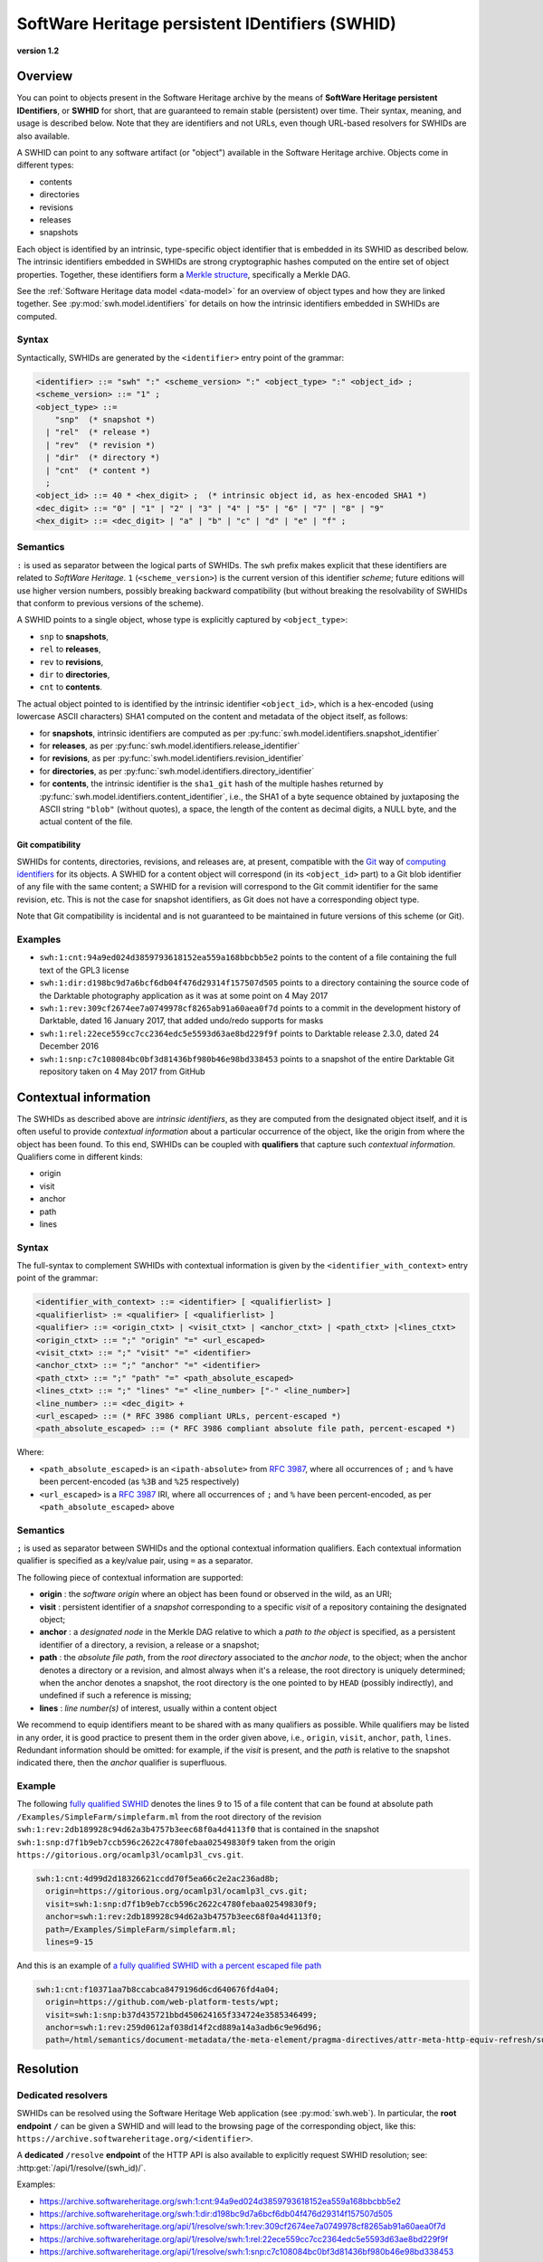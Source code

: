 .. _persistent-identifiers:

================================================
SoftWare Heritage persistent IDentifiers (SWHID)
================================================

**version 1.2**


Overview
========

You can point to objects present in the Software Heritage archive by the means
of **SoftWare Heritage persistent IDentifiers**, or **SWHID** for short, that
are guaranteed to remain stable (persistent) over time. Their syntax, meaning,
and usage is described below. Note that they are identifiers and not URLs, even
though URL-based resolvers for SWHIDs are also available.

A SWHID can point to any software artifact (or "object") available in the
Software Heritage archive. Objects come in different types:

* contents
* directories
* revisions
* releases
* snapshots

Each object is identified by an intrinsic, type-specific object identifier that
is embedded in its SWHID as described below. The intrinsic identifiers embedded
in SWHIDs are strong cryptographic hashes computed on the entire set of object
properties. Together, these identifiers form a `Merkle structure
<https://en.wikipedia.org/wiki/Merkle_tree>`_, specifically a Merkle DAG.

See the :ref:`Software Heritage data model <data-model>` for an overview of
object types and how they are linked together. See
:py:mod:`swh.model.identifiers` for details on how the intrinsic identifiers
embedded in SWHIDs are computed.


Syntax
------

Syntactically, SWHIDs are generated by the ``<identifier>`` entry point of the
grammar:

.. code-block:: bnf

  <identifier> ::= "swh" ":" <scheme_version> ":" <object_type> ":" <object_id> ;
  <scheme_version> ::= "1" ;
  <object_type> ::=
      "snp"  (* snapshot *)
    | "rel"  (* release *)
    | "rev"  (* revision *)
    | "dir"  (* directory *)
    | "cnt"  (* content *)
    ;
  <object_id> ::= 40 * <hex_digit> ;  (* intrinsic object id, as hex-encoded SHA1 *)
  <dec_digit> ::= "0" | "1" | "2" | "3" | "4" | "5" | "6" | "7" | "8" | "9"
  <hex_digit> ::= <dec_digit> | "a" | "b" | "c" | "d" | "e" | "f" ;


Semantics
---------

``:`` is used as separator between the logical parts of SWHIDs. The ``swh``
prefix makes explicit that these identifiers are related to *SoftWare
Heritage*. ``1`` (``<scheme_version>``) is the current version of this
identifier *scheme*; future editions will use higher version numbers, possibly
breaking backward compatibility (but without breaking the resolvability of
SWHIDs that conform to previous versions of the scheme).

A SWHID points to a single object, whose type is explicitly captured by
``<object_type>``:

* ``snp`` to **snapshots**,
* ``rel`` to **releases**,
* ``rev`` to **revisions**,
* ``dir`` to **directories**,
* ``cnt`` to **contents**.

The actual object pointed to is identified by the intrinsic identifier
``<object_id>``, which is a hex-encoded (using lowercase ASCII characters) SHA1
computed on the content and metadata of the object itself, as follows:

* for **snapshots**, intrinsic identifiers are computed as per
  :py:func:`swh.model.identifiers.snapshot_identifier`

* for **releases**, as per
  :py:func:`swh.model.identifiers.release_identifier`

* for **revisions**, as per
  :py:func:`swh.model.identifiers.revision_identifier`

* for **directories**, as per
  :py:func:`swh.model.identifiers.directory_identifier`

* for **contents**, the intrinsic identifier is the ``sha1_git`` hash of the
  multiple hashes returned by
  :py:func:`swh.model.identifiers.content_identifier`, i.e., the SHA1 of a byte
  sequence obtained by juxtaposing the ASCII string ``"blob"`` (without
  quotes), a space, the length of the content as decimal digits, a NULL byte,
  and the actual content of the file.


Git compatibility
~~~~~~~~~~~~~~~~~

SWHIDs for contents, directories, revisions, and releases are, at present,
compatible with the `Git <https://git-scm.com/>`_ way of `computing identifiers
<https://git-scm.com/book/en/v2/Git-Internals-Git-Objects>`_ for its objects.
A SWHID for a content object will correspond (in its ``<object_id>`` part) to a
Git blob identifier of any file with the same content; a SWHID for a revision
will correspond to the Git commit identifier for the same revision, etc.  This
is not the case for snapshot identifiers, as Git does not have a corresponding
object type.

Note that Git compatibility is incidental and is not guaranteed to be
maintained in future versions of this scheme (or Git).


Examples
--------

* ``swh:1:cnt:94a9ed024d3859793618152ea559a168bbcbb5e2`` points to the content
  of a file containing the full text of the GPL3 license
* ``swh:1:dir:d198bc9d7a6bcf6db04f476d29314f157507d505`` points to a directory
  containing the source code of the Darktable photography application as it was
  at some point on 4 May 2017
* ``swh:1:rev:309cf2674ee7a0749978cf8265ab91a60aea0f7d`` points to a commit in
  the development history of Darktable, dated 16 January 2017, that added
  undo/redo supports for masks
* ``swh:1:rel:22ece559cc7cc2364edc5e5593d63ae8bd229f9f`` points to Darktable
  release 2.3.0, dated 24 December 2016
* ``swh:1:snp:c7c108084bc0bf3d81436bf980b46e98bd338453`` points to a snapshot
  of the entire Darktable Git repository taken on 4 May 2017 from GitHub


Contextual information
======================

The SWHIDs as described above are *intrinsic identifiers*, as they are computed
from the designated object itself, and it is often useful to provide
*contextual information* about a particular occurrence of the object, like the
origin from where the object has been found.  To this end, SWHIDs can be
coupled with **qualifiers** that capture such *contextual information*.
Qualifiers come in different kinds:

* origin
* visit
* anchor
* path
* lines


Syntax
------

The full-syntax to complement SWHIDs with contextual information is given by
the ``<identifier_with_context>`` entry point of the grammar:

.. code-block:: bnf

  <identifier_with_context> ::= <identifier> [ <qualifierlist> ]
  <qualifierlist> := <qualifier> [ <qualifierlist> ]
  <qualifier> ::= <origin_ctxt> | <visit_ctxt> | <anchor_ctxt> | <path_ctxt> |<lines_ctxt>
  <origin_ctxt> ::= ";" "origin" "=" <url_escaped>
  <visit_ctxt> ::= ";" "visit" "=" <identifier>
  <anchor_ctxt> ::= ";" "anchor" "=" <identifier>
  <path_ctxt> ::= ";" "path" "=" <path_absolute_escaped>
  <lines_ctxt> ::= ";" "lines" "=" <line_number> ["-" <line_number>]
  <line_number> ::= <dec_digit> +
  <url_escaped> ::= (* RFC 3986 compliant URLs, percent-escaped *)
  <path_absolute_escaped> ::= (* RFC 3986 compliant absolute file path, percent-escaped *)

Where:

- ``<path_absolute_escaped>`` is an ``<ipath-absolute>`` from `RFC 3987`_,
  where all occurrences of ``;`` and ``%`` have been percent-encoded (as
  ``%3B`` and ``%25`` respectively)
- ``<url_escaped>`` is a `RFC 3987`_ IRI, where all occurrences of ``;`` and
  ``%`` have been percent-encoded, as per ``<path_absolute_escaped>`` above

.. _RFC 3987: https://tools.ietf.org/html/rfc3987


Semantics
---------

``;`` is used as separator between SWHIDs and the optional contextual
information qualifiers. Each contextual information qualifier is specified as a
key/value pair, using ``=`` as a separator.

The following piece of contextual information are supported:

* **origin** : the *software origin* where an object has been found or observed
  in the wild, as an URI;
* **visit** : persistent identifier of a *snapshot* corresponding to a specific
  *visit* of a repository containing the designated object;
* **anchor** : a *designated node* in the Merkle DAG relative to which a *path
  to the object* is specified, as a persistent identifier of a directory, a
  revision, a release or a snapshot;
* **path** : the *absolute file path*, from the *root directory* associated to
  the *anchor node*, to the object; when the anchor denotes a directory or a
  revision, and almost always when it's a release, the root directory is
  uniquely determined; when the anchor denotes a snapshot, the root directory
  is the one pointed to by ``HEAD`` (possibly indirectly), and undefined if
  such a reference is missing;
* **lines** : *line number(s)* of interest, usually within a content object

We recommend to equip identifiers meant to be shared with as many qualifiers as
possible. While qualifiers may be listed in any order, it is good practice to
present them in the order given above, i.e., ``origin``, ``visit``, ``anchor``,
``path``, ``lines``.  Redundant information should be omitted: for example, if
the *visit* is present, and the *path* is relative to the snapshot indicated
there, then the *anchor* qualifier is superfluous.


Example
-------

The following `fully qualified SWHID
<https://archive.softwareheritage.org/swh:1:cnt:4d99d2d18326621ccdd70f5ea66c2e2ac236ad8b;;origin=https://gitorious.org/ocamlp3l/ocamlp3l_cvs.git;visit=swh:1:snp:d7f1b9eb7ccb596c2622c4780febaa02549830f9;anchor=swh:1:rev:2db189928c94d62a3b4757b3eec68f0a4d4113f0;path=/Examples/SimpleFarm/simplefarm.ml;lines=9-15>`_
denotes the lines 9 to 15 of a file content that can be found at absolute path
``/Examples/SimpleFarm/simplefarm.ml`` from the root directory of the revision
``swh:1:rev:2db189928c94d62a3b4757b3eec68f0a4d4113f0`` that is contained in the
snapshot ``swh:1:snp:d7f1b9eb7ccb596c2622c4780febaa02549830f9`` taken from the
origin ``https://gitorious.org/ocamlp3l/ocamlp3l_cvs.git``.

.. code-block:: url

  swh:1:cnt:4d99d2d18326621ccdd70f5ea66c2e2ac236ad8b;
    origin=https://gitorious.org/ocamlp3l/ocamlp3l_cvs.git;
    visit=swh:1:snp:d7f1b9eb7ccb596c2622c4780febaa02549830f9;
    anchor=swh:1:rev:2db189928c94d62a3b4757b3eec68f0a4d4113f0;
    path=/Examples/SimpleFarm/simplefarm.ml;
    lines=9-15


And this is an example of `a fully qualified SWHID with a percent escaped file
path
<https://archive.softwareheritage.org/swh:1:cnt:f10371aa7b8ccabca8479196d6cd640676fd4a04;origin=https://github.com/web-platform-tests/wpt;visit=swh:1:snp:b37d435721bbd450624165f334724e3585346499;anchor=swh:1:rev:259d0612af038d14f2cd889a14a3adb6c9e96d96;path=/html/semantics/document-metadata/the-meta-element/pragma-directives/attr-meta-http-equiv-refresh/support/x%3Burl=foo/>`_

.. code-block:: url

  swh:1:cnt:f10371aa7b8ccabca8479196d6cd640676fd4a04;
    origin=https://github.com/web-platform-tests/wpt;
    visit=swh:1:snp:b37d435721bbd450624165f334724e3585346499;
    anchor=swh:1:rev:259d0612af038d14f2cd889a14a3adb6c9e96d96;
    path=/html/semantics/document-metadata/the-meta-element/pragma-directives/attr-meta-http-equiv-refresh/support/x%3Burl=foo/


Resolution
==========


Dedicated resolvers
-------------------

SWHIDs can be resolved using the Software Heritage Web application (see
:py:mod:`swh.web`).  In particular, the **root endpoint** ``/`` can be given a
SWHID and will lead to the browsing page of the corresponding object, like
this: ``https://archive.softwareheritage.org/<identifier>``.

A **dedicated** ``/resolve`` **endpoint** of the HTTP API is also available to
explicitly request SWHID resolution; see: :http:get:`/api/1/resolve/(swh_id)/`.

Examples:

* `<https://archive.softwareheritage.org/swh:1:cnt:94a9ed024d3859793618152ea559a168bbcbb5e2>`_
* `<https://archive.softwareheritage.org/swh:1:dir:d198bc9d7a6bcf6db04f476d29314f157507d505>`_
* `<https://archive.softwareheritage.org/api/1/resolve/swh:1:rev:309cf2674ee7a0749978cf8265ab91a60aea0f7d>`_
* `<https://archive.softwareheritage.org/api/1/resolve/swh:1:rel:22ece559cc7cc2364edc5e5593d63ae8bd229f9f>`_
* `<https://archive.softwareheritage.org/api/1/resolve/swh:1:snp:c7c108084bc0bf3d81436bf980b46e98bd338453>`_


External resolvers
------------------

The following **independent resolvers** support resolution of SWHIDs:

* `Identifiers.org <https://identifiers.org>`_; see:
  `<http://identifiers.org/swh/>`_ (registry identifier `MIR:00000655
  <https://www.ebi.ac.uk/miriam/main/datatypes/MIR:00000655>`_).

* `Name-to-Thing (N2T) <https://n2t.net/>`_

Examples:

* `<https://identifiers.org/swh:1:cnt:94a9ed024d3859793618152ea559a168bbcbb5e2>`_
* `<https://identifiers.org/swh:1:dir:d198bc9d7a6bcf6db04f476d29314f157507d505>`_
* `<https://identifiers.org/swh:1:rev:309cf2674ee7a0749978cf8265ab91a60aea0f7d>`_
* `<https://n2t.net/swh:1:rel:22ece559cc7cc2364edc5e5593d63ae8bd229f9f>`_
* `<https://n2t.net/swh:1:snp:c7c108084bc0bf3d81436bf980b46e98bd338453>`_

Note that resolution via Identifiers.org does not support contextual
information, due to `syntactic incompatibilities
<http://identifiers.org/documentation#custom_requests>`_.


References
==========

* Roberto Di Cosmo, Morane Gruenpeter, Stefano Zacchiroli. `Identifiers for
  Digital Objects: the Case of Software Source Code Preservation
  <https://hal.archives-ouvertes.fr/hal-01865790v4>`_. In Proceedings of `iPRES
  2018 <https://ipres2018.org/>`_: 15th International Conference on Digital
  Preservation, Boston, MA, USA, September 2018, 9 pages.

* Roberto Di Cosmo, Morane Gruenpeter, Stefano Zacchiroli. `Referencing Source
  Code Artifacts: a Separate Concern in Software Citation
  <https://arxiv.org/abs/2001.08647>`_. In Computing in Science and
  Engineering, volume 22, issue 2, pages 33-43. ISSN 1521-9615,
  IEEE. March 2020.
